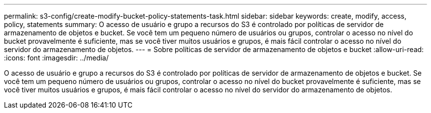 ---
permalink: s3-config/create-modify-bucket-policy-statements-task.html 
sidebar: sidebar 
keywords: create, modify, access, policy, statements 
summary: O acesso de usuário e grupo a recursos do S3 é controlado por políticas de servidor de armazenamento de objetos e bucket. Se você tem um pequeno número de usuários ou grupos, controlar o acesso no nível do bucket provavelmente é suficiente, mas se você tiver muitos usuários e grupos, é mais fácil controlar o acesso no nível do servidor do armazenamento de objetos. 
---
= Sobre políticas de servidor de armazenamento de objetos e bucket
:allow-uri-read: 
:icons: font
:imagesdir: ../media/


[role="lead"]
O acesso de usuário e grupo a recursos do S3 é controlado por políticas de servidor de armazenamento de objetos e bucket. Se você tem um pequeno número de usuários ou grupos, controlar o acesso no nível do bucket provavelmente é suficiente, mas se você tiver muitos usuários e grupos, é mais fácil controlar o acesso no nível do servidor do armazenamento de objetos.
